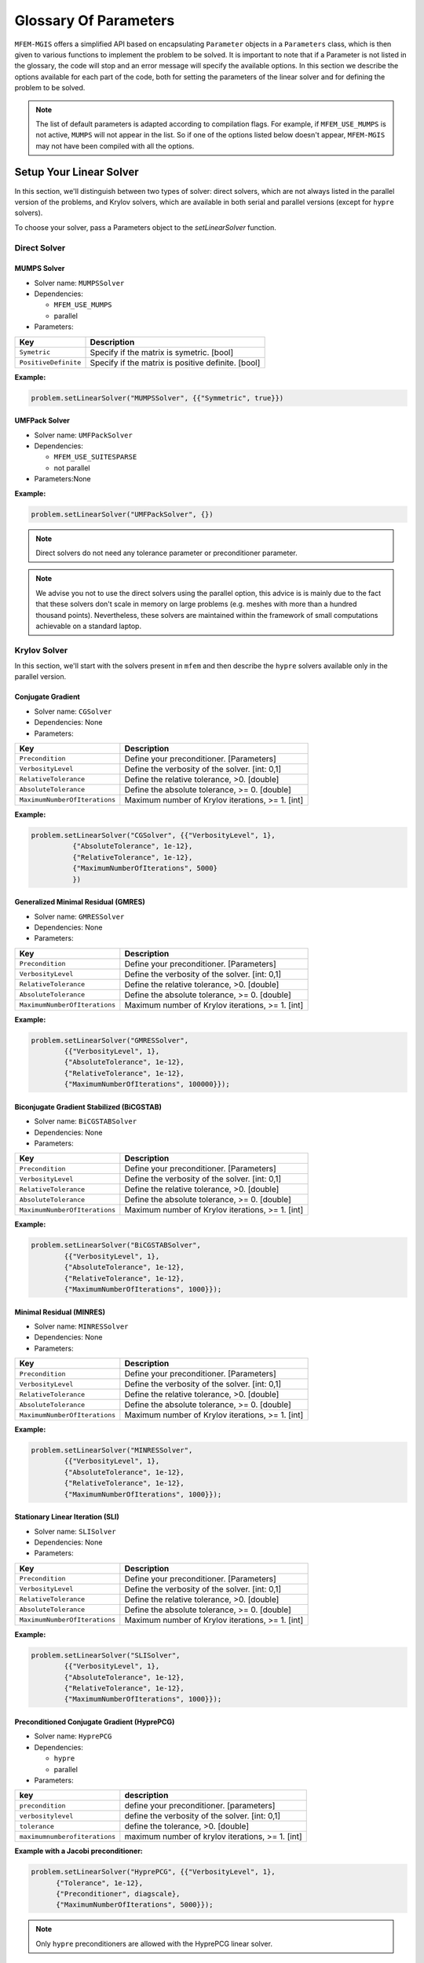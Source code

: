 ======================
Glossary Of Parameters
======================

``MFEM-MGIS`` offers a simplified API based on encapsulating ``Parameter`` objects in a ``Parameters`` class, which is then given to various functions to implement the problem to be solved.
It is important to note that if a Parameter is not listed in the glossary, the code will stop and an error message will specify the available options.
In this section we describe the options available for each part of the code, both for setting the parameters of the linear solver and for defining the problem to be solved.

.. note:: 

  The list of default parameters is adapted according to compilation flags. For example, if ``MFEM_USE_MUMPS`` is not active, ``MUMPS`` will not appear in the list. So if one of the options listed below doesn't appear,  ``MFEM-MGIS`` may not have been compiled with all the options.

Setup Your Linear Solver
========================

In this section, we'll distinguish between two types of solver: direct solvers, which are not always listed in the parallel version of the problems, and Krylov solvers, which are available in both serial and parallel versions (except for ``hypre`` solvers). 

To choose your solver, pass a Parameters object to the `setLinearSolver` function.

Direct Solver
-------------

MUMPS Solver
^^^^^^^^^^^^

- Solver name: ``MUMPSSolver``
- Dependencies:
 
  - ``MFEM_USE_MUMPS``
  - parallel

- Parameters:

+----------------------+----------------------------------------------------+
| Key                  | Description                                        |
+======================+====================================================+
| ``Symetric``         | Specify if the matrix is symetric. [bool]          |
+----------------------+----------------------------------------------------+
| ``PositiveDefinite`` | Specify if the matrix is positive definite. [bool] |
+----------------------+----------------------------------------------------+


**Example:**

.. code-block:: cpp
  
  problem.setLinearSolver("MUMPSSolver", {{"Symmetric", true}})

UMFPack Solver
^^^^^^^^^^^^^^

- Solver name: ``UMFPackSolver``
- Dependencies: 

  - ``MFEM_USE_SUITESPARSE``
  - not parallel

- Parameters:None

**Example:**

.. code-block:: cpp

  problem.setLinearSolver("UMFPackSolver", {})

.. note::

  Direct solvers do not need any tolerance parameter or preconditioner parameter.

.. note::

  We advise you not to use the direct solvers using the parallel option, this advice is is mainly due to the fact that these solvers don't scale in memory on large problems (e.g. meshes with more than a hundred thousand points).  Nevertheless, these solvers are maintained within the framework of small computations achievable on a standard laptop.

Krylov Solver
-------------

In this section, we'll start with the solvers present in ``mfem`` and then describe the ``hypre`` solvers available only in the parallel version.

Conjugate Gradient
^^^^^^^^^^^^^^^^^^

- Solver name: ``CGSolver``
- Dependencies: None
- Parameters:


+-------------------------------+--------------------------------------------------+
| Key                           | Description                                      |
+===============================+==================================================+
| ``Precondition``              | Define your preconditioner. [Parameters]         |
+-------------------------------+--------------------------------------------------+
| ``VerbosityLevel``            | Define the verbosity of the solver. [int: 0,1]   |
+-------------------------------+--------------------------------------------------+
| ``RelativeTolerance``         | Define the relative tolerance, >0. [double]      |
+-------------------------------+--------------------------------------------------+
| ``AbsoluteTolerance``         | Define the absolute tolerance, >= 0. [double]    |
+-------------------------------+--------------------------------------------------+
| ``MaximumNumberOfIterations`` | Maximum number of Krylov iterations, >= 1. [int] |
+-------------------------------+--------------------------------------------------+

**Example:**

.. code-block:: cpp

  problem.setLinearSolver("CGSolver", {{"VerbosityLevel", 1},
            {"AbsoluteTolerance", 1e-12},
            {"RelativeTolerance", 1e-12},
            {"MaximumNumberOfIterations", 5000}
            })


Generalized Minimal Residual (GMRES)
^^^^^^^^^^^^^^^^^^^^^^^^^^^^^^^^^^^^

- Solver name: ``GMRESSolver``
- Dependencies: None
- Parameters:

+-------------------------------+--------------------------------------------------+
| Key                           | Description                                      |
+===============================+==================================================+
| ``Precondition``              | Define your preconditioner. [Parameters]         |
+-------------------------------+--------------------------------------------------+
| ``VerbosityLevel``            | Define the verbosity of the solver. [int: 0,1]   |
+-------------------------------+--------------------------------------------------+
| ``RelativeTolerance``         | Define the relative tolerance, >0. [double]      |
+-------------------------------+--------------------------------------------------+
| ``AbsoluteTolerance``         | Define the absolute tolerance, >= 0. [double]    |
+-------------------------------+--------------------------------------------------+
| ``MaximumNumberOfIterations`` | Maximum number of Krylov iterations, >= 1. [int] |
+-------------------------------+--------------------------------------------------+

**Example:**

.. code-block:: cpp

  problem.setLinearSolver("GMRESSolver",
          {{"VerbosityLevel", 1},
          {"AbsoluteTolerance", 1e-12},
          {"RelativeTolerance", 1e-12},
          {"MaximumNumberOfIterations", 100000}});


Biconjugate Gradient Stabilized (BiCGSTAB)
^^^^^^^^^^^^^^^^^^^^^^^^^^^^^^^^^^^^^^^^^^

- Solver name: ``BiCGSTABSolver``
- Dependencies: None
- Parameters:

+-------------------------------+--------------------------------------------------+
| Key                           | Description                                      |
+===============================+==================================================+
| ``Precondition``              | Define your preconditioner. [Parameters]         |
+-------------------------------+--------------------------------------------------+
| ``VerbosityLevel``            | Define the verbosity of the solver. [int: 0,1]   |
+-------------------------------+--------------------------------------------------+
| ``RelativeTolerance``         | Define the relative tolerance, >0. [double]      |
+-------------------------------+--------------------------------------------------+
| ``AbsoluteTolerance``         | Define the absolute tolerance, >= 0. [double]    |
+-------------------------------+--------------------------------------------------+
| ``MaximumNumberOfIterations`` | Maximum number of Krylov iterations, >= 1. [int] |
+-------------------------------+--------------------------------------------------+

**Example:**

.. code-block:: cpp

  problem.setLinearSolver("BiCGSTABSolver",
          {{"VerbosityLevel", 1},
          {"AbsoluteTolerance", 1e-12},
          {"RelativeTolerance", 1e-12},
          {"MaximumNumberOfIterations", 1000}});


Minimal Residual (MINRES)
^^^^^^^^^^^^^^^^^^^^^^^^^

- Solver name: ``MINRESSolver``
- Dependencies: None
- Parameters:

+-------------------------------+--------------------------------------------------+
| Key                           | Description                                      |
+===============================+==================================================+
| ``Precondition``              | Define your preconditioner. [Parameters]         |
+-------------------------------+--------------------------------------------------+
| ``VerbosityLevel``            | Define the verbosity of the solver. [int: 0,1]   |
+-------------------------------+--------------------------------------------------+
| ``RelativeTolerance``         | Define the relative tolerance, >0. [double]      |
+-------------------------------+--------------------------------------------------+
| ``AbsoluteTolerance``         | Define the absolute tolerance, >= 0. [double]    |
+-------------------------------+--------------------------------------------------+
| ``MaximumNumberOfIterations`` | Maximum number of Krylov iterations, >= 1. [int] |
+-------------------------------+--------------------------------------------------+

**Example:**

.. code-block:: cpp

  problem.setLinearSolver("MINRESSolver",
          {{"VerbosityLevel", 1},
          {"AbsoluteTolerance", 1e-12},
          {"RelativeTolerance", 1e-12},
          {"MaximumNumberOfIterations", 1000}});

Stationary Linear Iteration (SLI)
^^^^^^^^^^^^^^^^^^^^^^^^^^^^^^^^^

- Solver name: ``SLISolver``
- Dependencies: None
- Parameters:

+-------------------------------+--------------------------------------------------+
| Key                           | Description                                      |
+===============================+==================================================+
| ``Precondition``              | Define your preconditioner. [Parameters]         |
+-------------------------------+--------------------------------------------------+
| ``VerbosityLevel``            | Define the verbosity of the solver. [int: 0,1]   |
+-------------------------------+--------------------------------------------------+
| ``RelativeTolerance``         | Define the relative tolerance, >0. [double]      |
+-------------------------------+--------------------------------------------------+
| ``AbsoluteTolerance``         | Define the absolute tolerance, >= 0. [double]    |
+-------------------------------+--------------------------------------------------+
| ``MaximumNumberOfIterations`` | Maximum number of Krylov iterations, >= 1. [int] |
+-------------------------------+--------------------------------------------------+

**Example:**

.. code-block:: cpp

  problem.setLinearSolver("SLISolver",
          {{"VerbosityLevel", 1},
          {"AbsoluteTolerance", 1e-12},
          {"RelativeTolerance", 1e-12},
          {"MaximumNumberOfIterations", 1000}});

Preconditioned Conjugate Gradient (HyprePCG)
^^^^^^^^^^^^^^^^^^^^^^^^^^^^^^^^^^^^^^^^^^^^

- Solver name: ``HyprePCG``
- Dependencies:

  - ``hypre``
  - parallel

- Parameters:

+-------------------------------+--------------------------------------------------+
| key                           | description                                      |
+===============================+==================================================+
| ``precondition``              | define your preconditioner. [parameters]         |
+-------------------------------+--------------------------------------------------+
| ``verbositylevel``            | define the verbosity of the solver. [int: 0,1]   |
+-------------------------------+--------------------------------------------------+
| ``tolerance``                 | define the tolerance, >0. [double]               |
+-------------------------------+--------------------------------------------------+
| ``maximumnumberofiterations`` | maximum number of krylov iterations, >= 1. [int] |
+-------------------------------+--------------------------------------------------+


**Example with a Jacobi preconditioner:**

.. code-block:: cpp

    problem.setLinearSolver("HyprePCG", {{"VerbosityLevel", 1},
          {"Tolerance", 1e-12},
          {"Preconditioner", diagscale},
          {"MaximumNumberOfIterations", 5000}});

.. note::
  
  Only ``hypre`` preconditioners are allowed with the HyprePCG linear solver.

Generalized Minimal Residual (HypreGMRES)
^^^^^^^^^^^^^^^^^^^^^^^^^^^^^^^^^^^^^^^^^^^^

- Solver name: ``HypreGMRES``
- Dependencies:

  - ``hypre``
  - parallel

- Parameters:

+-------------------------------+--------------------------------------------------+
| Key                           | Description                                      |
+===============================+==================================================+
| ``KDim``                      | Define the Krylov dimension, >= 1. [int]         |
+-------------------------------+--------------------------------------------------+
| ``Precondition``              | Define your preconditioner. [Parameters]         |
+-------------------------------+--------------------------------------------------+
| ``VerbosityLevel``            | Define the verbosity of the solver. [int: 0,1]   |
+-------------------------------+--------------------------------------------------+
| ``Tolerance``                 | Define the tolerance, >0. [double]               |
+-------------------------------+--------------------------------------------------+
| ``MaximumNumberOfIterations`` | Maximum number of Krylov iterations, >= 1. [int] |
+-------------------------------+--------------------------------------------------+

**Example with a  Parasail preconditioner:**

.. code-block:: cpp

   problem.setLinearSolver("HypreGMRES", {{"VerbosityLevel", 1},
          {"Tolerance", 1e-12},
          {"Preconditioner", parasail},
          {"MaximumNumberOfIterations", 5000}});

.. note::
  
  Only ``hypre`` preconditioners are allowed with the HypreGMRES linear solver.


Flexible GMRES (HypreFGMRES)
^^^^^^^^^^^^^^^^^^^^^^^^^^^^^^^^^^^^^^^^^^^^

- Solver name: ``HypreFGMRES``
- Dependencies:

  - ``hypre``
  - parallel

- Parameters:

+-------------------------------+--------------------------------------------------+
| Key                           | Description                                      |
+===============================+==================================================+
| ``KDim``                      | Define the Krylov dimension, >= 1. [int]         |
+-------------------------------+--------------------------------------------------+
| ``Precondition``              | Define your preconditioner. [Parameters]         |
+-------------------------------+--------------------------------------------------+
| ``VerbosityLevel``            | Define the verbosity of the solver. [int: 0,1]   |
+-------------------------------+--------------------------------------------------+
| ``Tolerance``                 | Define the tolerance, >0. [double]               |
+-------------------------------+--------------------------------------------------+
| ``MaximumNumberOfIterations`` | Maximum number of Krylov iterations, >= 1. [int] |
+-------------------------------+--------------------------------------------------+

**Example with a ILU preconditioner:**

.. code-block:: cpp

  problem.setLinearSolver("HypreFGMRES", {{"VerbosityLevel", 1},
          {"Tolerance", 1e-12},
          {"Preconditioner", ilu},
          {"MaximumNumberOfIterations", 5000}});


.. note::
  
  Only ``hypre`` preconditioners are allowed with the HypreFGMRES linear solver.

Setup Your Preconditioner
=========================

Currently, only preconditioners from ``hypre`` are integrated into ``MFEM-MGIS``.

Algebraic MultiGrid (AMG) 
-------------------------

- Preconditioner name: ``HypreBoomerAMG``
- Options:

+--------------------+---------------------------------------------------------------------------------------------------------------+
| Key                | Description                                                                                                   |
+====================+===============================================================================================================+
| ``Strategy``       | Propose strategies that can lead to improve convergence and scalability, [Elasticity, System, None]. [string] |
+--------------------+---------------------------------------------------------------------------------------------------------------+
| ``VerbosityLevel`` | Define the verbosity of the solver. [int: 0,1]                                                                |
+--------------------+---------------------------------------------------------------------------------------------------------------+

- website: https://hypre.readthedocs.io/en/latest/solvers-boomeramg.html

**Example:**

.. code-block:: cpp

    auto options = mfem_mgis::Parameters{{"VerbosityLevel", 0}, {"Strategy", System}};
    auto amg = mfem_mgis::Parameters{{"Name","HypreBoomerAMG"}, {"Options",options}};

**Reference:**

.. code-block:: text

  J. W. Ruge and K. Stüben. Algebraic multigrid (AMG). In S. F. McCormick, editor, Multigrid Methods, volume 3 of Frontiers in Applied Mathematics, pages 73–130. SIAM, Philadelphia, PA, 1987.

Euclid (HypreEuclid)
--------------------
- Preconditioner name: ``HypreEuclid``
- Options:

+--------------------+------------------------------------------------+
| Key                | Description                                    |
+====================+================================================+
| ``VerbosityLevel`` | Define the verbosity of the solver. [int: 0,1] |
+--------------------+------------------------------------------------+

- website: https://hypre.readthedocs.io/en/latest/solvers-euclid.html 

**Example:**

.. code-block:: cpp

    auto options = mfem_mgis::Parameters{{"VerbosityLevel", 0}};
    auto euclid = mfem_mgis::Parameters{{"Name","HypreEuclid"}, {"Options",options}};

**Reference:**

.. code-block:: text

  D. Hysom and A. Pothen. Efficient parallel computation of ILU(k) preconditioners. In Proceedings of Supercomputing ‘99. ACM, November 1999. Published on CDROM, ISBN #1-58113-091-0, ACM Order #415990, IEEE Computer Society Press Order # RS00197.

Incomplete LU factorization (HypreILU)
--------------------------------------

- Preconditioner name: ``HypreILU``
- Dependencies:
  - ``MFEM_HYPRE_VERSION`` >= 21900
- Options:

+-------------------------+------------------------------------------------+
| Key                     | Description                                    |
+=========================+================================================+
| ``HypreILULevelOfFill`` | [int] TODO                                     |
+-------------------------+------------------------------------------------+
| ``VerbosityLevel``      | Define the verbosity of the solver. [int: 0,1] |
+-------------------------+------------------------------------------------+

- website: https://hypre.readthedocs.io/en/latest/solvers-ilu.html

**Example:**

.. code-block:: cpp

    auto ilu = mfem_mgis::Parameters{{"Name","HypreILU"}, {"Options", mfem_mgis::Parameters{{"HypreILULevelOfFill", 1}}}};


Sparse Approximate Inverse (HypreParaSails)
-------------------------------------------

- Description: ParaSails is a parallel implementation of a sparse approximate inverse preconditioner, using a priori sparsity patterns and least-squares (Frobenius norm) minimization.
- Preconditioner name: ``HypreParaSails``
- Options:

+--------------------+------------------------------------------------+
| Key                | Description                                    |
+====================+================================================+
| ``VerbosityLevel`` | Define the verbosity of the solver. [int: 0,1] |
+--------------------+------------------------------------------------+

- website: https://hypre.readthedocs.io/en/latest/solvers-parasails.html

**Example:**

.. code-block:: cpp

    auto options = mfem_mgis::Parameters{{"VerbosityLevel", 0}};
    auto parasail = mfem_mgis::Parameters{{"Name","HypreParaSails"}, {"Options",options}};

**Reference:**

.. code-block:: text

  E. Chow. A priori sparsity patterns for parallel sparse approximate inverse preconditioners. SIAM J. Sci. Comput., 21:1804–1822, 2000.

.. warning::

  ParaSails is not actively supported by the hypre development team. 

Jacobi (HypreDiagScale)
-----------------------

- Preconditioner name: ``HypreDiagScale``
- Options:

+--------------------+------------------------------------------------+
| Key                | Description                                    |
+====================+================================================+
| ``VerbosityLevel`` | Define the verbosity of the solver. [int: 0,1] |
+--------------------+------------------------------------------------+

**Example:**

.. code-block:: cpp

    auto options = mfem_mgis::Parameters{{"VerbosityLevel", 0}};
    auto diagscale = mfem_mgis::Parameters{{"Name","HypreDiagScale"}, {"Options",options}};

Setup Your NonLinearProblem
===========================

.. warning::

  This section is under construction.

PeriodicNonLinearEvolutionProblem
---------------------------------

+----------------------------+----------------------------------------------------------+
| Key                        | Description                                              |
+============================+==========================================================+
| FiniteElementFamily        | Finite Element Familly, ex: H1 [string]                  |
+----------------------------+----------------------------------------------------------+
| MeshFileName               | Path to the mesh file [string]                           |
+----------------------------+----------------------------------------------------------+
| FiniteElementOrder         | Finite Element Order, >= 1 [int]                         |
+----------------------------+----------------------------------------------------------+
| UnknownsSize               | Number of unknowns, >=1 [int]                            |
+----------------------------+----------------------------------------------------------+
| NumberOfUniformRefinements | Number of time the mesh is Uniform refiined, >= 0 [int]  |
+----------------------------+----------------------------------------------------------+
| Parallel                   | Run parallel execution [bool]                            |
+----------------------------+----------------------------------------------------------+

.. note::

  The uniform refinement process is done after spliting the mesh across the mpi processes. 

CPP example:

.. code-block:: cpp

  auto fed = std::make_shared<mfem_mgis::FiniteElementDiscretization>(
      mfem_mgis::Parameters{{"MeshFileName", p.mesh_file},
      {"FiniteElementFamily", "H1"},
      {"FiniteElementOrder", 2},
      {"UnknownsSize", 3},
      {"NumberOfUniformRefinements", 2},
      {"Parallel", true}});
  mfem_mgis::PeriodicNonLinearEvolutionProblem problem(fed);


Material parameters
-------------------

Material Identifier
^^^^^^^^^^^^^^^^^^^

Functions: getMaterialIdentifier or 

- Key: ``Material`` or ``Materials``
- 

**Example:**

Boundary Condition parameters
-----------------------------



Boundary Mutators:
^^^^^^^^^^^^^^^^^^

- Functions: `getBoundariesIdentifiers`
- Key: ``Boundary`` or ``Boundaries``

**Example:**

Dirichlet Condition
-------------------

This is how to apply a dirichlet boundary condition to several boundaries.

**Example:**

.. code-block:: cpp

  // boundary conditions
  for (const auto boundary : {"left", "right"}) {
    for (const auto dof : {0, 1}) {
      problem.addBoundaryCondition(
          std::make_unique<mfem_mgis::UniformDirichletBoundaryCondition>(
              problem.getFiniteElementDiscretizationPointer(), boundary, dof));
    }
  }

Mesh Reader
-----------

``Mfem-Mgis`` uses the classic sequential reading of meshes generated via gmsh by specifying the `MFEM` input format with the ``-format msh22`` option. 

.. note::
  For more information: https://mfem.org/mesh-formats/


If your mesh is too large (memory limit), you can also use MFEM's option of splitting the mesh into smaller meshes and reading them in parallel.

To split the mesh, we use the ``mesh-explorer`` tool (https://mfem.org/meshing-miniapps/#mesh-explorer) and you can specify the parallel reader using the keywork: ``MeshReadMode``.

+------------------+-------------------------------------------------------------------+
| Key              | Description                                                       |
+==================+===================================================================+
| ``MeshReadMode`` | Read Splitted Mesh, FromScratch = sequential, Restart = parallel  |
+------------------+-------------------------------------------------------------------+
 
.. code-block::

   mfem_mgis::Parameters{{"MeshFileName", "mesh-explorer.mesh."},
                         {"MeshReadMode", "Restart"}, ... }

